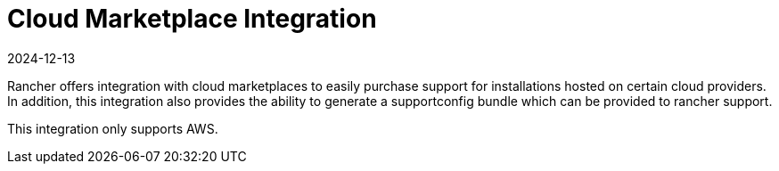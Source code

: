 = Cloud Marketplace Integration
:revdate: 2024-12-13
:page-revdate: {revdate}

Rancher offers integration with cloud marketplaces to easily purchase support for installations hosted on certain cloud providers. In addition, this integration also provides the ability to generate a supportconfig bundle which can be provided to rancher support.

This integration only supports AWS.
